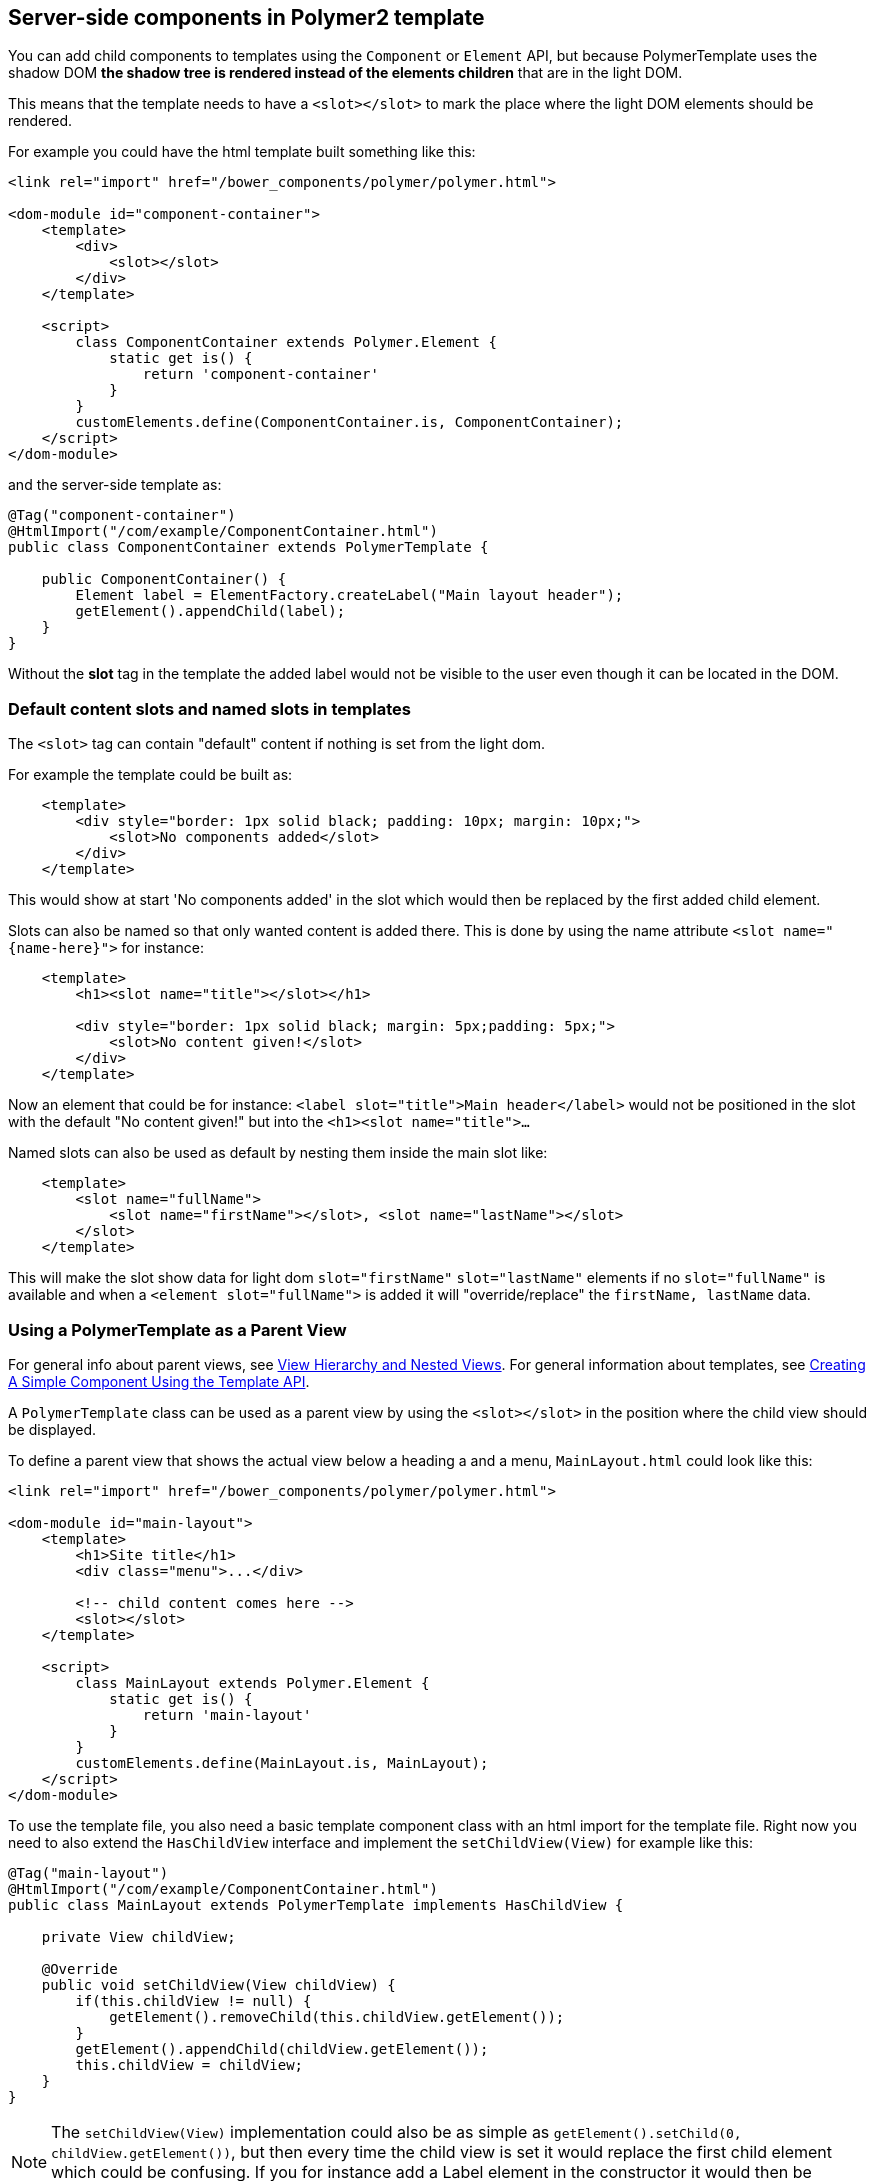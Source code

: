 ifdef::env-github[:outfilesuffix: .asciidoc]

== Server-side components in Polymer2 template

You can add child components to templates using the `Component` or `Element` API, but because PolymerTemplate uses the shadow DOM *the shadow tree is rendered instead of the elements children* that are in the light DOM.

This means that the template needs to have a `<slot></slot>` to mark the place where the light DOM elements should be rendered.

For example you could have the html template built something like this:
[source,html]
----
<link rel="import" href="/bower_components/polymer/polymer.html">

<dom-module id="component-container">
    <template>
        <div>
            <slot></slot>
        </div>
    </template>

    <script>
        class ComponentContainer extends Polymer.Element {
            static get is() {
                return 'component-container'
            }
        }
        customElements.define(ComponentContainer.is, ComponentContainer);
    </script>
</dom-module>
----

and the server-side template as:
[source,java]
----
@Tag("component-container")
@HtmlImport("/com/example/ComponentContainer.html")
public class ComponentContainer extends PolymerTemplate {

    public ComponentContainer() {
        Element label = ElementFactory.createLabel("Main layout header");
        getElement().appendChild(label);
    }
}

----

Without the *slot* tag in the template the added label would not be visible to the user even though it can be located in the DOM.

=== Default content slots and named slots in templates

The `<slot>` tag can contain "default" content if nothing is set from the light dom.

For example the template could be built as:
[source,html]
----
    <template>
        <div style="border: 1px solid black; padding: 10px; margin: 10px;">
            <slot>No components added</slot>
        </div>
    </template>
----

This would show at start 'No components added' in the slot which would then be replaced by the first added child element.

Slots can also be named so that only wanted content is added there. This is done by using the name attribute `<slot name="{name-here}">` for instance:
[source,html]
----
    <template>
        <h1><slot name="title"></slot></h1>

        <div style="border: 1px solid black; margin: 5px;padding: 5px;">
            <slot>No content given!</slot>
        </div>
    </template>
----

Now an element that could be for instance: `<label slot="title">Main header</label>` would not be positioned in the
slot with the default "No content given!" but into the `<h1><slot name="title">...`

Named slots can also be used as default by nesting them inside the main slot like:
[source,html]
----
    <template>
        <slot name="fullName">
            <slot name="firstName"></slot>, <slot name="lastName"></slot>
        </slot>
    </template>
----

This will make the slot show data for light dom `slot="firstName"` `slot="lastName"` elements if no `slot="fullName"` is available and when a `<element slot="fullName">` is
added it will "override/replace" the `firstName, lastName` data.

=== Using a PolymerTemplate as a Parent View

For general info about parent views, see <<tutorial-routing-view-hierarchy#,View Hierarchy and Nested Views>>. For general information about templates, see <<tutorial-template-basic#,Creating A Simple Component Using the Template API>>.

A `PolymerTemplate` class can be used as a parent view by using the `<slot></slot>` in the position where the child view should be displayed.

To define a parent view that shows the actual view below a heading a and a menu, `MainLayout.html` could look like this:
[source,html]
----
<link rel="import" href="/bower_components/polymer/polymer.html">

<dom-module id="main-layout">
    <template>
        <h1>Site title</h1>
        <div class="menu">...</div>

        <!-- child content comes here -->
        <slot></slot>
    </template>

    <script>
        class MainLayout extends Polymer.Element {
            static get is() {
                return 'main-layout'
            }
        }
        customElements.define(MainLayout.is, MainLayout);
    </script>
</dom-module>
----

To use the template file, you also need a basic template component class with an html import for the template file.
Right now you need to also extend the `HasChildView` interface and implement the `setChildView(View)` for example like this:
[source,java]
----
@Tag("main-layout")
@HtmlImport("/com/example/ComponentContainer.html")
public class MainLayout extends PolymerTemplate implements HasChildView {

    private View childView;

    @Override
    public void setChildView(View childView) {
        if(this.childView != null) {
            getElement().removeChild(this.childView.getElement());
        }
        getElement().appendChild(childView.getElement());
        this.childView = childView;
    }
}

----

[NOTE]
The `setChildView(View)` implementation could also be as simple as `getElement().setChild(0, childView.getElement())`, but then
every time the child view is set it would replace the first child element which could be confusing.
If you for instance add a Label element in the constructor it would then be replaced with the childView.

You can then register `MainLayout` as the parent view in your `RouterConfiguration`.

[source,java]
----
public class MyRouterConfigurator implements RouterConfigurator {
    @Override
    public void configure(RouterConfiguration configuration) {
        configuration.setRoute("", HomeView.class, MainLayout.class);
        configuration.setRoute("company", CompanyView.class, MainLayout.class);
    }
}
----
